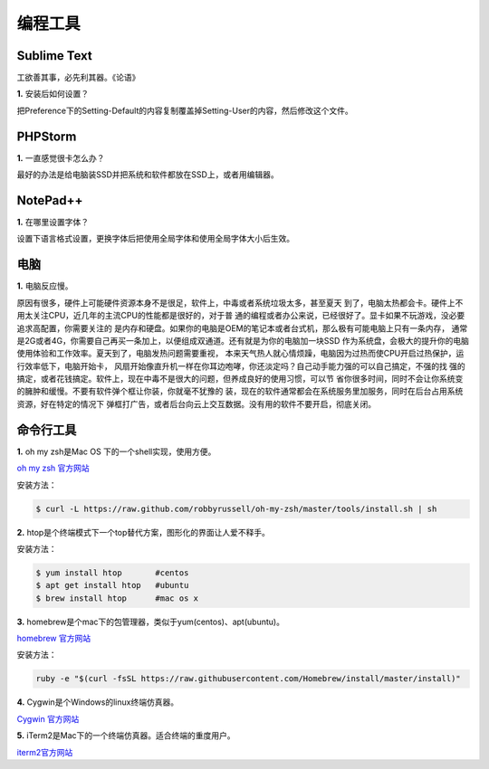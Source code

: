 =====================
编程工具
=====================

----------------------------------------------------------------
Sublime Text
----------------------------------------------------------------

工欲善其事，必先利其器。《论语》

**1.** 安装后如何设置？

把Preference下的Setting-Default的内容复制覆盖掉Setting-User的内容，然后修改这个文件。

.. code-block:: javascript
	:linenos:

	// While you can edit this file, it's best to put your changes in
	// "User/Preferences.sublime-settings", which overrides the settings in here.
	//
	// Settings may also be placed in file type specific options files, for
	// example, in Packages/Python/Python.sublime-settings for python files.
	{
	    // Sets the colors used within the text area
	    "color_scheme": "Packages/Color Scheme - Default/Monokai.tmTheme",

	    // Note that the font_face and font_size are overriden in the platform
	    // specific settings file, for example, "Preferences (Linux).sublime-settings".
	    // Because of this, setting them here will have no effect: you must set them
	    // in your User File Preferences.
	    "font_face": "Consolas",
	    "font_size": 14,

	    // Valid options are "no_bold", "no_italic", "no_antialias", "gray_antialias",
	    // "subpixel_antialias", "no_round" (OS X only) and "directwrite" (Windows only)
	    "font_options": [],

	    // Characters that are considered to separate words
	    "word_separators": "./\\()\"'-:,.;<>~!@#$%^&*|+=[]{}`~?",

	    // Set to false to prevent line numbers being drawn in the gutter
	    "line_numbers": true,

	    // Set to false to hide the gutter altogether
	    "gutter": true,

	    // Spacing between the gutter and the text
	    "margin": 4,

	    // Fold buttons are the triangles shown in the gutter to fold regions of text
	    "fold_buttons": true,

	    // Hides the fold buttons unless the mouse is over the gutter
	    "fade_fold_buttons": true,

	    // Columns in which to display vertical rulers
	    "rulers": [],

	    // Set to true to turn spell checking on by default
	    "spell_check": false,

	    // The number of spaces a tab is considered equal to
	    "tab_size": 4,

	    // Set to true to insert spaces when tab is pressed
	    "translate_tabs_to_spaces": false,

	    // If translate_tabs_to_spaces is true, use_tab_stops will make tab and
	    // backspace insert/delete up to the next tabstop
	    "use_tab_stops": true,

	    // Set to false to disable detection of tabs vs. spaces on load
	    "detect_indentation": true,

	    // Calculates indentation automatically when pressing enter
	    "auto_indent": true,

	    // Makes auto indent a little smarter, e.g., by indenting the next line
	    // after an if statement in C. Requires auto_indent to be enabled.
	    "smart_indent": true,

	    // Adds whitespace up to the first open bracket when indenting. Requires
	    // auto_indent to be enabled.
	    "indent_to_bracket": false,

	    // Trims white space added by auto_indent when moving the caret off the
	    // line.
	    "trim_automatic_white_space": true,

	    // Disables horizontal scrolling if enabled.
	    // May be set to true, false, or "auto", where it will be disabled for
	    // source code, and otherwise enabled.
	    "word_wrap": "auto",

	    // Set to a value other than 0 to force wrapping at that column rather than the
	    // window width
	    "wrap_width": 0,

	    // Set to false to prevent word wrapped lines from being indented to the same
	    // level
	    "indent_subsequent_lines": true,

	    // Draws text centered in the window rather than left aligned
	    "draw_centered": false,

	    // Controls auto pairing of quotes, brackets etc
	    "auto_match_enabled": true,

	    // Word list to use for spell checking
	    "dictionary": "Packages/Language - English/en_US.dic",

	    // Set to true to draw a border around the visible rectangle on the minimap.
	    // The color of the border will be determined by the "minimapBorder" key in
	    // the color scheme
	    "draw_minimap_border": false,

	    // If enabled, will highlight any line with a caret
	    "highlight_line": false,

	    // Valid values are "smooth", "phase", "blink", "wide" and "solid".
	    "caret_style": "smooth",

	    // Set to false to disable underlining the brackets surrounding the caret
	    "match_brackets": true,

	    // Set to false if you'd rather only highlight the brackets when the caret is
	    // next to one
	    "match_brackets_content": true,

	    // Set to false to not highlight square brackets. This only takes effect if
	    // match_brackets is true
	    "match_brackets_square": true,

	    // Set to false to not highlight curly brackets. This only takes effect if
	    // match_brackets is true
	    "match_brackets_braces": true,

	    // Set to false to not highlight angle brackets. This only takes effect if
	    // match_brackets is true
	    "match_brackets_angle": false,

	    // Enable visualization of the matching tag in HTML and XML
	    "match_tags": true,

	    // Highlights other occurrences of the currently selected text
	    "match_selection": true,

	    // Additional spacing at the top of each line, in pixels
	    "line_padding_top": 0,

	    // Additional spacing at the bottom of each line, in pixels
	    "line_padding_bottom": 0,

	    // Set to false to disable scrolling past the end of the buffer.
	    // On OS X, this value is overridden in the platform specific settings, so
	    // you'll need to place this line in your user settings to override it.
	    "scroll_past_end": true,

	    // This controls what happens when pressing up or down when on the first
	    // or last line.
	    // On OS X, this value is overridden in the platform specific settings, so
	    // you'll need to place this line in your user settings to override it.
	    "move_to_limit_on_up_down": false,

	    // Set to "none" to turn off drawing white space, "selection" to draw only the
	    // white space within the selection, and "all" to draw all white space
	    "draw_white_space": "selection",

	    // Set to false to turn off the indentation guides.
	    // The color and width of the indent guides may be customized by editing
	    // the corresponding .tmTheme file, and specifying the colors "guide",
	    // "activeGuide" and "stackGuide"
	    "draw_indent_guides": true,

	    // Controls how the indent guides are drawn, valid options are
	    // "draw_normal" and "draw_active". draw_active will draw the indent
	    // guides containing the caret in a different color.
	    "indent_guide_options": ["draw_normal"],

	    // Set to true to removing trailing white space on save
	    "trim_trailing_white_space_on_save": false,

	    // Set to true to ensure the last line of the file ends in a newline
	    // character when saving
	    "ensure_newline_at_eof_on_save": false,

	    // Set to true to automatically save files when switching to a different file
	    // or application
	    "save_on_focus_lost": false,

	    // The encoding to use when the encoding can't be determined automatically.
	    // ASCII, UTF-8 and UTF-16 encodings will be automatically detected.
	    "fallback_encoding": "Western (Windows 1252)",

	    // Encoding used when saving new files, and files opened with an undefined
	    // encoding (e.g., plain ascii files). If a file is opened with a specific
	    // encoding (either detected or given explicitly), this setting will be
	    // ignored, and the file will be saved with the encoding it was opened
	    // with.
	    "default_encoding": "UTF-8",

	    // Files containing null bytes are opened as hexadecimal by default
	    "enable_hexadecimal_encoding": true,

	    // Determines what character(s) are used to terminate each line in new files.
	    // Valid values are 'system' (whatever the OS uses), 'windows' (CRLF) and
	    // 'unix' (LF only).
	    "default_line_ending": "system",

	    // When enabled, pressing tab will insert the best matching completion.
	    // When disabled, tab will only trigger snippets or insert a tab.
	    // Shift+tab can be used to insert an explicit tab when tab_completion is
	    // enabled.
	    "tab_completion": true,

	    // Enable auto complete to be triggered automatically when typing.
	    "auto_complete": true,

	    // The maximum file size where auto complete will be automatically triggered.
	    "auto_complete_size_limit": 4194304,

	    // The delay, in ms, before the auto complete window is shown after typing
	    "auto_complete_delay": 50,

	    // Controls what scopes auto complete will be triggered in
	    "auto_complete_selector": "source - comment",

	    // Additional situations to trigger auto complete
	    "auto_complete_triggers": [ {"selector": "text.html", "characters": "<"} ],

	    // By default, auto complete will commit the current completion on enter.
	    // This setting can be used to make it complete on tab instead.
	    // Completing on tab is generally a superior option, as it removes
	    // ambiguity between committing the completion and inserting a newline.
	    "auto_complete_commit_on_tab": false,

	    // Controls if auto complete is shown when snippet fields are active.
	    // Only relevant if auto_complete_commit_on_tab is true.
	    "auto_complete_with_fields": false,

	    // By default, shift+tab will only unindent if the selection spans
	    // multiple lines. When pressing shift+tab at other times, it'll insert a
	    // tab character - this allows tabs to be inserted when tab_completion is
	    // enabled. Set this to true to make shift+tab always unindent, instead of
	    // inserting tabs.
	    "shift_tab_unindent": false,

	    // If true, the copy and cut commands will operate on the current line
	    // when the selection is empty, rather than doing nothing.
	    "copy_with_empty_selection": true,

	    // If true, the selected text will be copied into the find panel when it's
	    // shown.
	    // On OS X, this value is overridden in the platform specific settings, so
	    // you'll need to place this line in your user settings to override it.
	    "find_selected_text": true,

	    // When drag_text is enabled, clicking on selected text will begin a
	    // drag-drop operation
	    "drag_text": true,

	    //
	    // User Interface Settings
	    //

	    // The theme controls the look of Sublime Text's UI (buttons, tabs, scroll bars, etc)
	    "theme": "Default.sublime-theme",

	    // Set to 0 to disable smooth scrolling. Set to a value between 0 and 1 to
	    // scroll slower, or set to larger than 1 to scroll faster
	    "scroll_speed": 1.0,

	    // Controls side bar animation when expanding or collapsing folders
	    "tree_animation_enabled": true,

	    // Makes tabs with modified files more visible
	    "highlight_modified_tabs": false,

	    "show_tab_close_buttons": true,

	    // Show folders in the side bar in bold
	    "bold_folder_labels": false,

	    // OS X 10.7 only: Set to true to disable Lion style full screen support.
	    // Sublime Text must be restarted for this to take effect.
	    "use_simple_full_screen": false,

	    // OS X only. Valid values are true, false, and "auto". Auto will enable
	    // the setting when running on a screen 2880 pixels or wider (i.e., a
	    // Retina display). When this setting is enabled, OpenGL is used to
	    // accelerate drawing. Sublime Text must be restarted for changes to take
	    // effect.
	    "gpu_window_buffer": "auto",

	    // Valid values are "system", "enabled" and "disabled"
	    "overlay_scroll_bars": "system",

	    //
	    // Application Behavior Settings
	    //

	    // Exiting the application with hot_exit enabled will cause it to close
	    // immediately without prompting. Unsaved modifications and open files will
	    // be preserved and restored when next starting.
	    //
	    // Closing a window with an associated project will also close the window
	    // without prompting, preserving unsaved changes in the workspace file
	    // alongside the project.
	    "hot_exit": true,

	    // remember_open_files makes the application start up with the last set of
	    // open files. Changing this to false will have no effect if hot_exit is
	    // true
	    "remember_open_files": true,

	    // OS X only: When files are opened from finder, or by dragging onto the
	    // dock icon, this controls if a new window is created or not.
	    "open_files_in_new_window": true,

	    // OS X only: This controls if an empty window is created at startup or not.
	    "create_window_at_startup": true,

	    // Set to true to close windows as soon as the last file is closed, unless
	    // there's a folder open within the window. This is always enabled on OS X,
	    // changing it here won't modify the behavior.
	    "close_windows_when_empty": false,

	    // Show the full path to files in the title bar.
	    // On OS X, this value is overridden in the platform specific settings, so
	    // you'll need to place this line in your user settings to override it.
	    "show_full_path": true,

	    // Shows the Build Results panel when building. If set to false, the Build
	    // Results can be shown via the Tools/Build Results menu.
	    "show_panel_on_build": true,

	    // Preview file contents when clicking on a file in the side bar. Double
	    // clicking or editing the preview will open the file and assign it a tab.
	    "preview_on_click": true,

	    // folder_exclude_patterns and file_exclude_patterns control which files
	    // are listed in folders on the side bar. These can also be set on a per-
	    // project basis.
	    "folder_exclude_patterns": [".svn", ".git", ".hg", "CVS"],
	    "file_exclude_patterns": ["*.pyc", "*.pyo", "*.exe", "*.dll", "*.obj","*.o", "*.a", "*.lib", "*.so", "*.dylib", "*.ncb", "*.sdf", "*.suo", "*.pdb", "*.idb", ".DS_Store", "*.class", "*.psd", "*.db"],
	    // These files will still show up in the side bar, but won't be included in
	    // Goto Anything or Find in Files
	    "binary_file_patterns": ["*.jpg", "*.jpeg", "*.png", "*.gif", "*.ttf", "*.tga", "*.dds", "*.ico", "*.eot", "*.pdf", "*.swf", "*.jar", "*.zip"],

	    // List any packages to ignore here. When removing entries from this list,
	    // a restart may be required if the package contains plugins.
	    "ignored_packages": ["Vintage"]
	}


----------------------------------------------------------------
PHPStorm
----------------------------------------------------------------

**1.** 一直感觉很卡怎么办？

最好的办法是给电脑装SSD并把系统和软件都放在SSD上，或者用编辑器。

----------------------------------------------------------------
NotePad++
----------------------------------------------------------------

**1.** 在哪里设置字体？

设置下语言格式设置，更换字体后把使用全局字体和使用全局字体大小后生效。


-------------------------------------------------------------
电脑
-------------------------------------------------------------

**1.** 电脑反应慢。

原因有很多，硬件上可能硬件资源本身不是很足，软件上，中毒或者系统垃圾太多，甚至夏天
到了，电脑太热都会卡。硬件上不用太关注CPU，近几年的主流CPU的性能都是很好的，对于普
通的编程或者办公来说，已经很好了。显卡如果不玩游戏，没必要追求高配置，你需要关注的
是内存和硬盘。如果你的电脑是OEM的笔记本或者台式机，那么极有可能电脑上只有一条内存，
通常是2G或者4G，你需要自己再买一条加上，以便组成双通道。还有就是为你的电脑加一块SSD
作为系统盘，会极大的提升你的电脑使用体验和工作效率。夏天到了，电脑发热问题需要重视，
本来天气热人就心情烦躁，电脑因为过热而使CPU开启过热保护，运行效率低下，电脑开始卡，
风扇开始像直升机一样在你耳边咆哮，你还淡定吗？自己动手能力强的可以自己搞定，不强的找
强的搞定，或者花钱搞定。软件上，现在中毒不是很大的问题，但养成良好的使用习惯，可以节
省你很多时间，同时不会让你系统变的臃肿和缓慢。不要有软件弹个框让你装，你就毫不犹豫的
装，现在的软件通常都会在系统服务里加服务，同时在后台占用系统资源，好在特定的情况下
弹框打广告，或者后台向云上交互数据。没有用的软件不要开启，彻底关闭。

---------------------------------------------------------------
命令行工具
---------------------------------------------------------------
**1.** oh my zsh是Mac OS 下的一个shell实现，使用方便。

`oh my zsh 官方网站 <http://ohmyz.sh/>`_

安装方法：

.. code-block:: sh

	$ curl -L https://raw.github.com/robbyrussell/oh-my-zsh/master/tools/install.sh | sh

**2.** htop是个终端模式下一个top替代方案，图形化的界面让人爱不释手。

安装方法：

.. code-block:: sh
	
	$ yum install htop       #centos
	$ apt get install htop   #ubuntu
	$ brew install htop      #mac os x

**3.** homebrew是个mac下的包管理器，类似于yum(centos)、apt(ubuntu)。

`homebrew 官方网站 <http://brew.sh/>`_

安装方法：

.. code-block:: sh

	ruby -e "$(curl -fsSL https://raw.githubusercontent.com/Homebrew/install/master/install)"

**4.** Cygwin是个Windows的linux终端仿真器。

`Cygwin 官方网站 <http://www.cygwin.com/>`_

**5.** iTerm2是Mac下的一个终端仿真器。适合终端的重度用户。

`iterm2官方网站 <http://www.iterm2.com/>`_